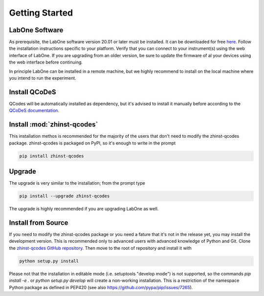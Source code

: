 Getting Started
===============

LabOne Software
^^^^^^^^^^^^^^^

As prerequisite, the LabOne software version 20.01 or later must be installed. 
It can be downloaded for free `here <https://www.zhinst.com/labone>`_. Follow 
the installation instructions specific to your platform. Verify that you can 
connect to your instrument(s) using the web interface of LabOne. If you are 
upgrading from an older version, be sure to update the firmware of al your 
devices using the web interface before continuing.

In principle LabOne can be installed in a remote machine, but we highly 
recommend to install on the local machine where you intend to run the 
experiment.

Install QCoDeS
^^^^^^^^^^^^^^

QCodes will be automatically installed as dependency, but it's advised to 
install it manually before according to the `QCoDeS documentation 
<https://qcodes.github.io/Qcodes/start/index.html#installation>`_.

Install :mod:`zhinst-qcodes`
^^^^^^^^^^^^^^^^^^^^^^^^^^^^

This installation methos is recommended for the majority of the users that don't need to modify the zhinst-qcodes package.
zhinst-qcodes is packaged on PyPI, so it's enough to write in the prompt

.. code-block:: bash

    pip install zhinst-qcodes


Upgrade
^^^^^^^

The upgrade is very similar to the installation; from the prompt type

.. code-block:: bash

    pip install --upgrade zhinst-qcodes


The upgrade is highly recommended if you are upgrading LabOne as well.

Install from Source
^^^^^^^^^^^^^^^^^^^

If you need to modify the zhinst-qcodes package or you need a fature that it's 
not in the release yet, you may install the development version. This is 
recommended only to advanced users with advanced knowledge of Python and Git.
Clone the `zhinst-qcodes GitHub repository 
<https://github.com/zhinst/zhinst-qcodes>`_. Then move to the root of repository 
and install it with

.. code-block:: bash

    python setup.py install


Please not that the installation in editable mode (i.e. setuptools "develop 
mode") is not supported, so the commands `pip install -e .` or 
`python setup.py develop` will create a non-working installation. This is a 
restriction of the namespace Python package as defined in PEP420 (see also 
`<https://github.com/pypa/pip/issues/7265>`_).
